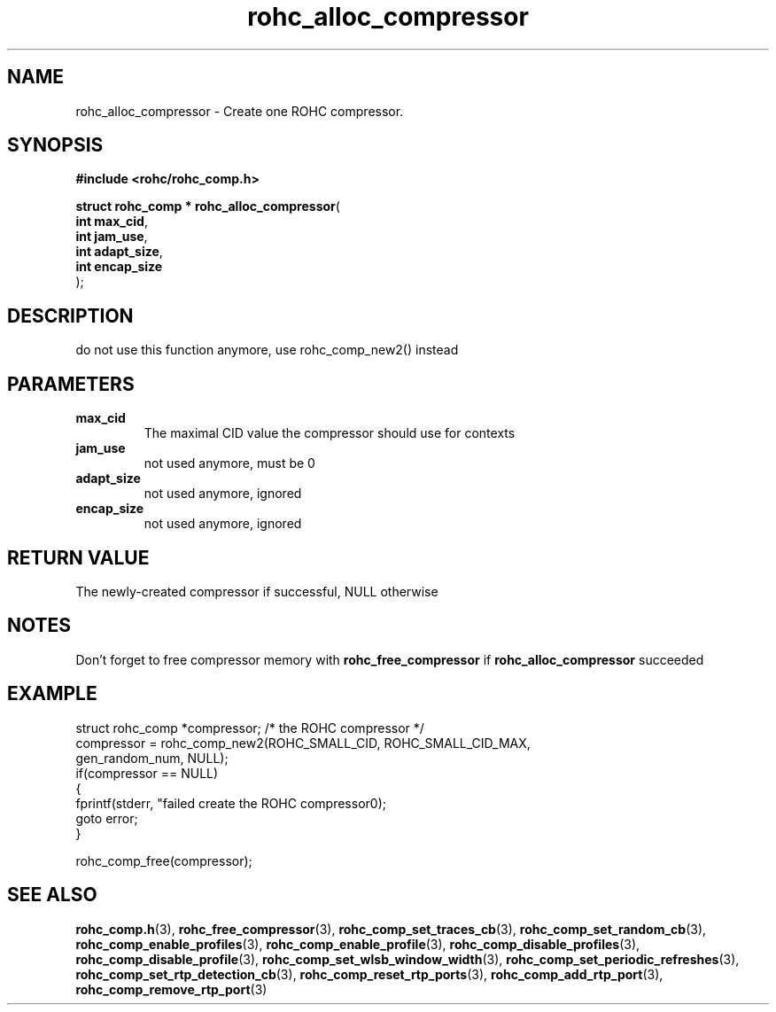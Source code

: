 .\" File automatically generated by doxy2man0.1
.\" Generation date: dim. août 9 2015
.TH rohc_alloc_compressor 3 2015-08-09 "ROHC" "ROHC library Programmer's Manual"
.SH "NAME"
rohc_alloc_compressor \- Create one ROHC compressor.
.SH SYNOPSIS
.nf
.B #include <rohc/rohc_comp.h>
.sp
\fBstruct rohc_comp * rohc_alloc_compressor\fP(
    \fBint       max_cid\fP,
    \fBint       jam_use\fP,
    \fBint       adapt_size\fP,
    \fBint       encap_size\fP
);
.fi
.SH DESCRIPTION
.PP 
do not use this function anymore, use rohc_comp_new2() instead
.SH PARAMETERS
.TP
.B max_cid
The maximal CID value the compressor should use for contexts 
.TP
.B jam_use
not used anymore, must be 0 
.TP
.B adapt_size
not used anymore, ignored 
.TP
.B encap_size
not used anymore, ignored 
.SH RETURN VALUE
.PP
The newly-created compressor if successful, NULL otherwise
.SH NOTES
.PP
Don't forget to free compressor memory with \fBrohc_free_compressor\fP if \fBrohc_alloc_compressor\fP succeeded
.SH EXAMPLE
.nf
struct rohc_comp *compressor;           /* the ROHC compressor */
compressor = rohc_comp_new2(ROHC_SMALL_CID, ROHC_SMALL_CID_MAX,
                            gen_random_num, NULL);
if(compressor == NULL)
{
        fprintf(stderr, "failed create the ROHC compressor\n");
        goto error;
}

rohc_comp_free(compressor);



.fi
.SH SEE ALSO
.BR rohc_comp.h (3),
.BR rohc_free_compressor (3),
.BR rohc_comp_set_traces_cb (3),
.BR rohc_comp_set_random_cb (3),
.BR rohc_comp_enable_profiles (3),
.BR rohc_comp_enable_profile (3),
.BR rohc_comp_disable_profiles (3),
.BR rohc_comp_disable_profile (3),
.BR rohc_comp_set_wlsb_window_width (3),
.BR rohc_comp_set_periodic_refreshes (3),
.BR rohc_comp_set_rtp_detection_cb (3),
.BR rohc_comp_reset_rtp_ports (3),
.BR rohc_comp_add_rtp_port (3),
.BR rohc_comp_remove_rtp_port (3)
